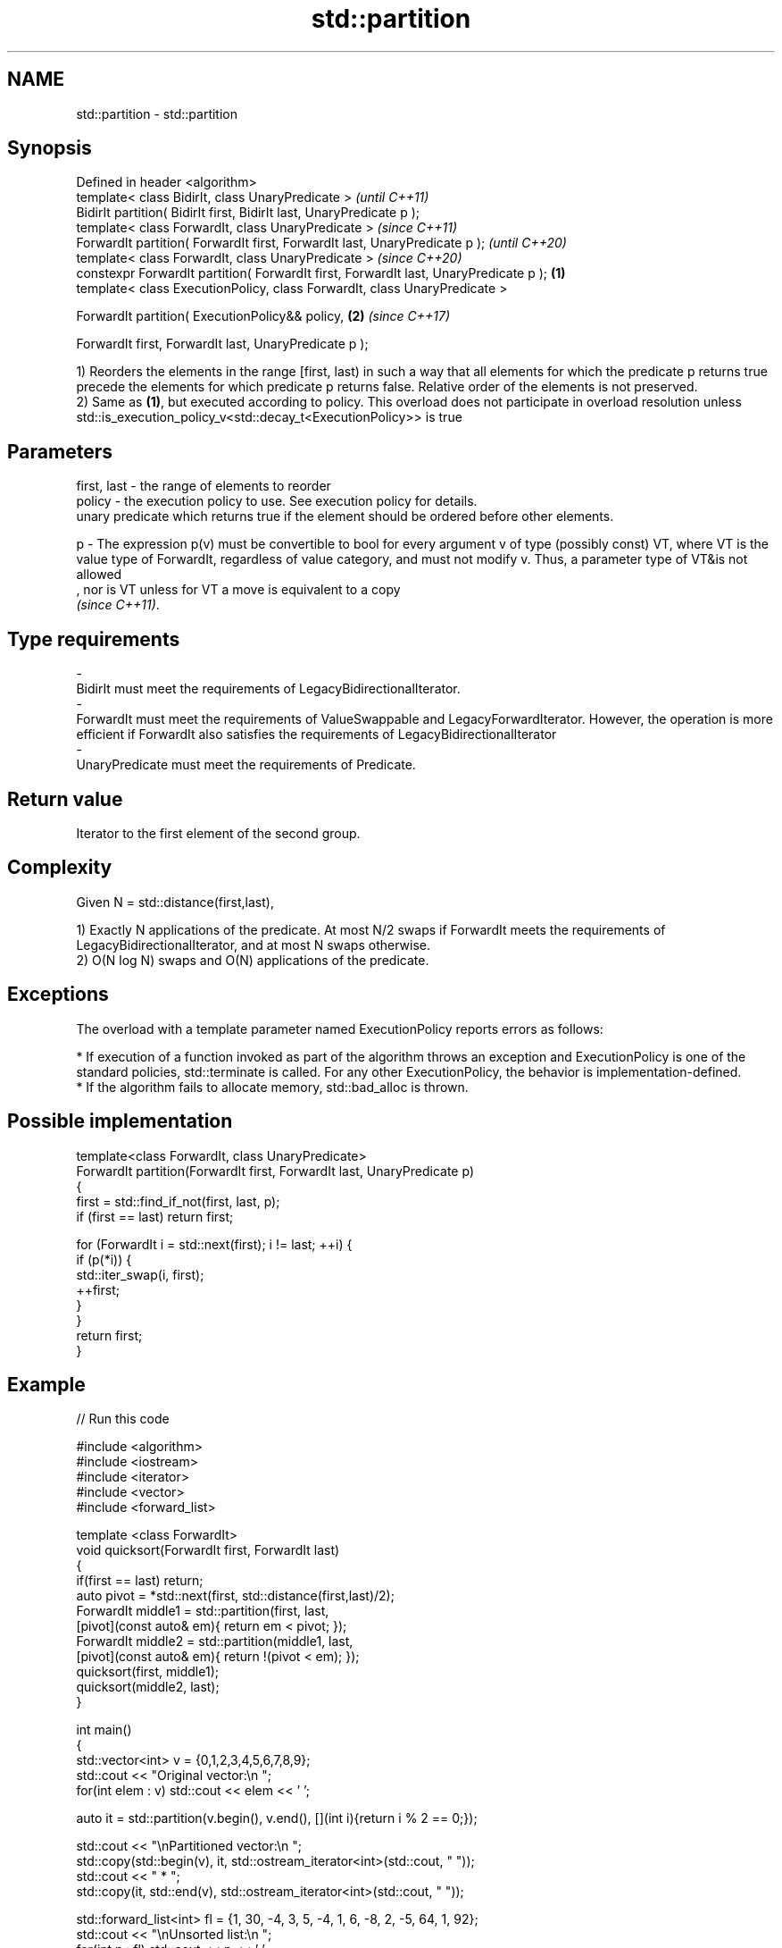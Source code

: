 .TH std::partition 3 "2020.03.24" "http://cppreference.com" "C++ Standard Libary"
.SH NAME
std::partition \- std::partition

.SH Synopsis
   Defined in header <algorithm>
   template< class BidirIt, class UnaryPredicate >                                             \fI(until C++11)\fP
   BidirIt partition( BidirIt first, BidirIt last, UnaryPredicate p );
   template< class ForwardIt, class UnaryPredicate >                                           \fI(since C++11)\fP
   ForwardIt partition( ForwardIt first, ForwardIt last, UnaryPredicate p );                   \fI(until C++20)\fP
   template< class ForwardIt, class UnaryPredicate >                                           \fI(since C++20)\fP
   constexpr ForwardIt partition( ForwardIt first, ForwardIt last, UnaryPredicate p ); \fB(1)\fP
   template< class ExecutionPolicy, class ForwardIt, class UnaryPredicate >

   ForwardIt partition( ExecutionPolicy&& policy,                                          \fB(2)\fP \fI(since C++17)\fP

   ForwardIt first, ForwardIt last, UnaryPredicate p );

   1) Reorders the elements in the range [first, last) in such a way that all elements for which the predicate p returns true precede the elements for which predicate p returns false. Relative order of the elements is not preserved.
   2) Same as \fB(1)\fP, but executed according to policy. This overload does not participate in overload resolution unless std::is_execution_policy_v<std::decay_t<ExecutionPolicy>> is true

.SH Parameters

   first, last -  the range of elements to reorder
   policy      -  the execution policy to use. See execution policy for details.
                  unary predicate which returns true if the element should be ordered before other elements.

   p           -  The expression p(v) must be convertible to bool for every argument v of type (possibly const) VT, where VT is the value type of ForwardIt, regardless of value category, and must not modify v. Thus, a parameter type of VT&is not allowed
                  , nor is VT unless for VT a move is equivalent to a copy
                  \fI(since C++11)\fP. 
.SH Type requirements
   -
   BidirIt must meet the requirements of LegacyBidirectionalIterator.
   -
   ForwardIt must meet the requirements of ValueSwappable and LegacyForwardIterator. However, the operation is more efficient if ForwardIt also satisfies the requirements of LegacyBidirectionalIterator
   -
   UnaryPredicate must meet the requirements of Predicate.

.SH Return value

   Iterator to the first element of the second group.

.SH Complexity

   Given N = std::distance(first,last),

   1) Exactly N applications of the predicate. At most N/2 swaps if ForwardIt meets the requirements of LegacyBidirectionalIterator, and at most N swaps otherwise.
   2) O(N log N) swaps and O(N) applications of the predicate.

.SH Exceptions

   The overload with a template parameter named ExecutionPolicy reports errors as follows:

     * If execution of a function invoked as part of the algorithm throws an exception and ExecutionPolicy is one of the standard policies, std::terminate is called. For any other ExecutionPolicy, the behavior is implementation-defined.
     * If the algorithm fails to allocate memory, std::bad_alloc is thrown.

.SH Possible implementation

   template<class ForwardIt, class UnaryPredicate>
   ForwardIt partition(ForwardIt first, ForwardIt last, UnaryPredicate p)
   {
       first = std::find_if_not(first, last, p);
       if (first == last) return first;

       for (ForwardIt i = std::next(first); i != last; ++i) {
           if (p(*i)) {
               std::iter_swap(i, first);
               ++first;
           }
       }
       return first;
   }

.SH Example

   
// Run this code

 #include <algorithm>
 #include <iostream>
 #include <iterator>
 #include <vector>
 #include <forward_list>

 template <class ForwardIt>
  void quicksort(ForwardIt first, ForwardIt last)
  {
     if(first == last) return;
     auto pivot = *std::next(first, std::distance(first,last)/2);
     ForwardIt middle1 = std::partition(first, last,
                          [pivot](const auto& em){ return em < pivot; });
     ForwardIt middle2 = std::partition(middle1, last,
                          [pivot](const auto& em){ return !(pivot < em); });
     quicksort(first, middle1);
     quicksort(middle2, last);
  }

 int main()
 {
     std::vector<int> v = {0,1,2,3,4,5,6,7,8,9};
     std::cout << "Original vector:\\n    ";
     for(int elem : v) std::cout << elem << ' ';

     auto it = std::partition(v.begin(), v.end(), [](int i){return i % 2 == 0;});

     std::cout << "\\nPartitioned vector:\\n    ";
     std::copy(std::begin(v), it, std::ostream_iterator<int>(std::cout, " "));
     std::cout << " * ";
     std::copy(it, std::end(v), std::ostream_iterator<int>(std::cout, " "));

     std::forward_list<int> fl = {1, 30, -4, 3, 5, -4, 1, 6, -8, 2, -5, 64, 1, 92};
     std::cout << "\\nUnsorted list:\\n    ";
     for(int n : fl) std::cout << n << ' ';
     std::cout << '\\n';

     quicksort(std::begin(fl), std::end(fl));
     std::cout << "Sorted using quicksort:\\n    ";
     for(int fi : fl) std::cout << fi << ' ';
     std::cout << '\\n';
 }

.SH Output:

 Original vector:
     0 1 2 3 4 5 6 7 8 9
 Partitioned vector:
     0 8 2 6 4  *  5 3 7 1 9
 Unsorted list:
     1 30 -4 3 5 -4 1 6 -8 2 -5 64 1 92
 Sorted using quicksort:
     -8 -5 -4 -4 1 1 1 2 3 5 6 30 64 92

.SH See also

   is_partitioned   determines if the range is partitioned by the given predicate
   \fI(C++11)\fP          \fI(function template)\fP
   stable_partition divides elements into two groups while preserving their relative order
                    \fI(function template)\fP
